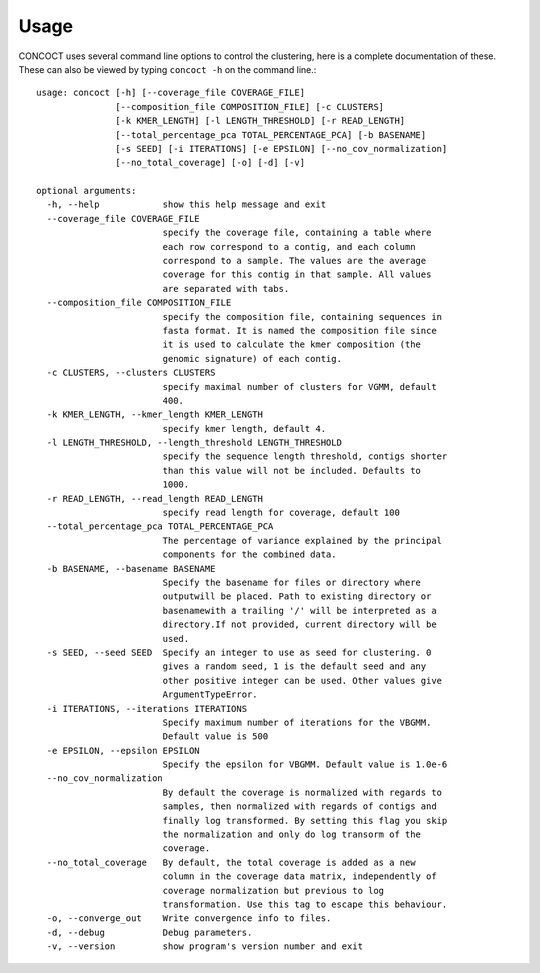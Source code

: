 
Usage
=====

CONCOCT uses several command line options to control the clustering, here is a complete documentation of these. These can also be viewed by typing ``concoct -h`` on the command line.::

	usage: concoct [-h] [--coverage_file COVERAGE_FILE]
	               [--composition_file COMPOSITION_FILE] [-c CLUSTERS]
	               [-k KMER_LENGTH] [-l LENGTH_THRESHOLD] [-r READ_LENGTH]
	               [--total_percentage_pca TOTAL_PERCENTAGE_PCA] [-b BASENAME]
	               [-s SEED] [-i ITERATIONS] [-e EPSILON] [--no_cov_normalization]
	               [--no_total_coverage] [-o] [-d] [-v]
	
	optional arguments:
	  -h, --help            show this help message and exit
	  --coverage_file COVERAGE_FILE
	                        specify the coverage file, containing a table where
	                        each row correspond to a contig, and each column
	                        correspond to a sample. The values are the average
	                        coverage for this contig in that sample. All values
	                        are separated with tabs.
	  --composition_file COMPOSITION_FILE
	                        specify the composition file, containing sequences in
	                        fasta format. It is named the composition file since
	                        it is used to calculate the kmer composition (the
	                        genomic signature) of each contig.
	  -c CLUSTERS, --clusters CLUSTERS
	                        specify maximal number of clusters for VGMM, default
	                        400.
	  -k KMER_LENGTH, --kmer_length KMER_LENGTH
	                        specify kmer length, default 4.
	  -l LENGTH_THRESHOLD, --length_threshold LENGTH_THRESHOLD
	                        specify the sequence length threshold, contigs shorter
	                        than this value will not be included. Defaults to
	                        1000.
	  -r READ_LENGTH, --read_length READ_LENGTH
	                        specify read length for coverage, default 100
	  --total_percentage_pca TOTAL_PERCENTAGE_PCA
	                        The percentage of variance explained by the principal
	                        components for the combined data.
	  -b BASENAME, --basename BASENAME
	                        Specify the basename for files or directory where
	                        outputwill be placed. Path to existing directory or
	                        basenamewith a trailing '/' will be interpreted as a
	                        directory.If not provided, current directory will be
	                        used.
	  -s SEED, --seed SEED  Specify an integer to use as seed for clustering. 0
	                        gives a random seed, 1 is the default seed and any
	                        other positive integer can be used. Other values give
	                        ArgumentTypeError.
	  -i ITERATIONS, --iterations ITERATIONS
	                        Specify maximum number of iterations for the VBGMM.
	                        Default value is 500
	  -e EPSILON, --epsilon EPSILON
	                        Specify the epsilon for VBGMM. Default value is 1.0e-6
	  --no_cov_normalization
	                        By default the coverage is normalized with regards to
	                        samples, then normalized with regards of contigs and
	                        finally log transformed. By setting this flag you skip
	                        the normalization and only do log transorm of the
	                        coverage.
	  --no_total_coverage   By default, the total coverage is added as a new
	                        column in the coverage data matrix, independently of
	                        coverage normalization but previous to log
	                        transformation. Use this tag to escape this behaviour.
	  -o, --converge_out    Write convergence info to files.
	  -d, --debug           Debug parameters.
	  -v, --version         show program's version number and exit

